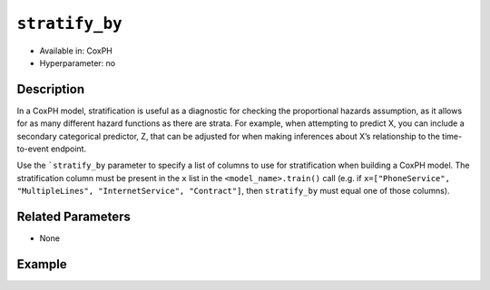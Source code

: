 ``stratify_by``
---------------

- Available in: CoxPH
- Hyperparameter: no

Description
~~~~~~~~~~~

In a CoxPH model, stratification is useful as a diagnostic for checking the proportional hazards assumption, as it allows for as many different hazard functions as there are strata. For example, when attempting to predict X, you can include a secondary categorical predictor, Z, that can be adjusted for when making inferences about X’s relationship to the time-to-event endpoint.

Use the ```stratify_by`` parameter to specify a list of columns to use for stratification when building a CoxPH model. The stratification column must be present in the ``x`` list in the ``<model_name>.train()`` call (e.g. if ``x=["PhoneService", "MultipleLines", "InternetService", "Contract"]``, then ``stratify_by`` must equal one of those columns).

Related Parameters
~~~~~~~~~~~~~~~~~~

- None

Example
~~~~~~~

.. tabs::
   .. code-tab:: r R

		library(h2o)
		h2o.init()

		# import the heart dataset:
		heart <- h2o.importFile("http://s3.amazonaws.com/h2o-public-test-data/smalldata/coxph_test/heart.csv")

		# set the predictor and response column:
		x <- "age"
		y <- "event"

		# set the start and stop columns:
		start <- "start"
		stop <- "stop"

		# convert the age column to a factor:
		heart["age"] <- as.factor(heart["age"])

		# train your model:
		heart_coxph <- h2o.coxph(x = c("year", x), 
		                         event_column = y, 
		                         start_column = start, 
		                         stop_column = stop, 
		                         stratify_by = x, 
		                         training_frame = heart)

		# view the model details:
		heart_coxph
		Model Details:
		==============

		H2OCoxPHModel: coxph
		Model ID:  CoxPH_model_R_1570209287520_5 
		Call:
		Surv(start, stop, event) ~ year + strata(age)

		        coef    exp(coef) se(coef)  z      p
		year    4.734   113.717   8973.421  0.001  1

		Likelihood ratio test = 1.39  on 1 df, p = 0.239
		n = 172, number of events = 75


   .. code-tab:: python

    	 import h2o
    	 from h2o.estimators import H2OCoxProportionalHazardsEstimator
    	 h2o.init()

    	 # import the heart dataset:
    	 heart = h2o.import_file("http://s3.amazonaws.com/h2o-public-test-data/smalldata/coxph_test/heart.csv")

    	 # set the predictor and response column:
    	 x = ["age", "year"]
    	 y = "event"

    	 # convert the age column to a factor:
    	 heart["age"] = heart["age"].ascharacter()
    	 heart["age"] = heart["age"].asfactor()

    	 # build and train your model:
    	 heart_coxph = H2OCoxProportionalHazardsEstimator(start_column="start", 
    	 						  stop_column="stop", 
    	 						  ties="breslow", 
    	 						  stratify_by=["age"])
    	 heart_coxph.train(x=x, y=y, training_frame=heart)

    	 # view the model details:
    	 heart_coxph
    	 Model Details
    	 =============
    	 H2OCoxProportionalHazardsEstimator :  Cox Proportional Hazards
    	 Model Key:  CoxPH_model_python_1604581637715_647

    	 Call:
    	 Surv(start, stop, event) ~ year + strata(age)

    	 Coefficients: CoxPH Coefficients
    	 names    coefficients    exp_coef    exp_neg_coef    se_coef    z_coef
    	 -------  --------------  ----------  --------------  ---------  -----------
    	 year     4.73372         113.717     0.00879373      8973.42    0.000527526

    	 Likelihood ratio test=1.386294
    	 n=172, number of events=75

